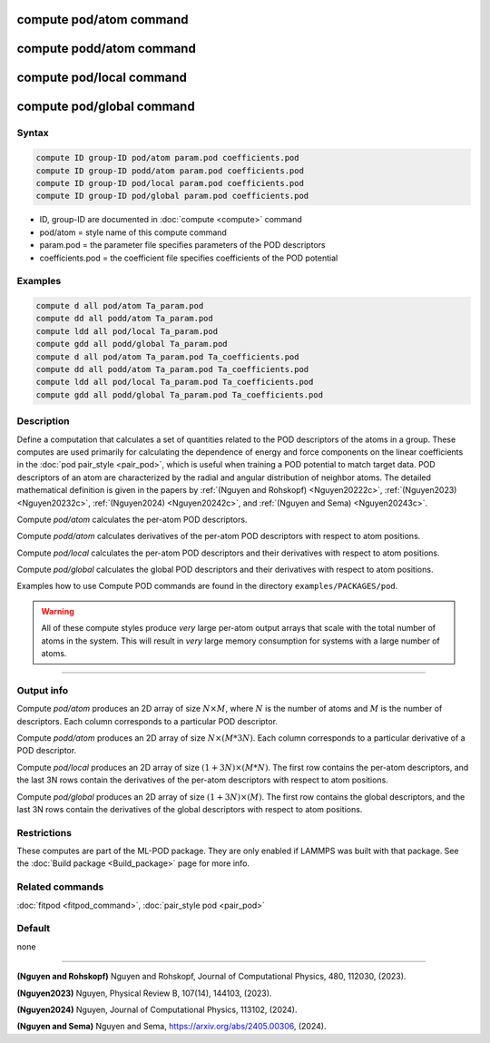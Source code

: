 .. index:: compute pod/atom
.. index:: compute podd/atom
.. index:: compute pod/local
.. index:: compute pod/global

compute pod/atom command
========================

compute podd/atom command
=========================

compute pod/local command
=========================

compute pod/global command
==========================

Syntax
""""""

.. code-block:: LAMMPS

   compute ID group-ID pod/atom param.pod coefficients.pod
   compute ID group-ID podd/atom param.pod coefficients.pod
   compute ID group-ID pod/local param.pod coefficients.pod
   compute ID group-ID pod/global param.pod coefficients.pod

* ID, group-ID are documented in :doc:`compute <compute>` command
* pod/atom = style name of this compute command
* param.pod = the parameter file specifies parameters of the POD descriptors
* coefficients.pod = the coefficient file specifies coefficients of the POD potential

Examples
""""""""

.. code-block:: LAMMPS

   compute d all pod/atom Ta_param.pod
   compute dd all podd/atom Ta_param.pod
   compute ldd all pod/local Ta_param.pod
   compute gdd all podd/global Ta_param.pod
   compute d all pod/atom Ta_param.pod Ta_coefficients.pod
   compute dd all podd/atom Ta_param.pod Ta_coefficients.pod
   compute ldd all pod/local Ta_param.pod Ta_coefficients.pod
   compute gdd all podd/global Ta_param.pod Ta_coefficients.pod

Description
"""""""""""

.. versionadded:: 27June2024

Define a computation that calculates a set of quantities related to the
POD descriptors of the atoms in a group. These computes are used
primarily for calculating the dependence of energy and force components
on the linear coefficients in the :doc:`pod pair_style <pair_pod>`,
which is useful when training a POD potential to match target data. POD
descriptors of an atom are characterized by the radial and angular
distribution of neighbor atoms. The detailed mathematical definition is
given in the papers by :ref:`(Nguyen and Rohskopf) <Nguyen20222c>`,
:ref:`(Nguyen2023) <Nguyen20232c>`, :ref:`(Nguyen2024) <Nguyen20242c>`,
and :ref:`(Nguyen and Sema) <Nguyen20243c>`.

Compute *pod/atom* calculates the per-atom POD descriptors.

Compute *podd/atom* calculates derivatives of the per-atom POD
descriptors with respect to atom positions.

Compute *pod/local* calculates the per-atom POD descriptors and their
derivatives with respect to atom positions.

Compute *pod/global* calculates the global POD descriptors and their
derivatives with respect to atom positions.

Examples how to use Compute POD commands are found in the directory
``examples/PACKAGES/pod``.


.. warning::

   All of these compute styles produce *very* large per-atom output
   arrays that scale with the total number of atoms in the system.
   This will result in *very* large memory consumption for systems
   with a large number of atoms.

----------

Output info
"""""""""""

Compute *pod/atom* produces an 2D array of size :math:`N \times M`,
where :math:`N` is the number of atoms and :math:`M` is the number of
descriptors. Each column corresponds to a particular POD descriptor.

Compute *podd/atom* produces an 2D array of size :math:`N \times (M * 3
N)`. Each column corresponds to a particular derivative of a POD
descriptor.

Compute *pod/local* produces an 2D array of size :math:`(1 + 3N) \times
(M * N)`.  The first row contains the per-atom descriptors, and the last
3N rows contain the derivatives of the per-atom descriptors with respect
to atom positions.

Compute *pod/global* produces an 2D array of size :math:`(1 + 3N) \times
(M)`.  The first row contains the global descriptors, and the last 3N
rows contain the derivatives of the global descriptors with respect to
atom positions.

Restrictions
""""""""""""

These computes are part of the ML-POD package.  They are only enabled
if LAMMPS was built with that package.  See the :doc:`Build package
<Build_package>` page for more info.

Related commands
""""""""""""""""

:doc:`fitpod <fitpod_command>`,
:doc:`pair_style pod <pair_pod>`


Default
"""""""

none

----------

.. _Nguyen20222c:

**(Nguyen and Rohskopf)** Nguyen and Rohskopf,  Journal of Computational Physics, 480, 112030, (2023).

.. _Nguyen20232c:

**(Nguyen2023)** Nguyen, Physical Review B, 107(14), 144103, (2023).

.. _Nguyen20242c:

**(Nguyen2024)** Nguyen, Journal of Computational Physics, 113102, (2024).

.. _Nguyen20243c:

**(Nguyen and Sema)** Nguyen and Sema, https://arxiv.org/abs/2405.00306, (2024).


